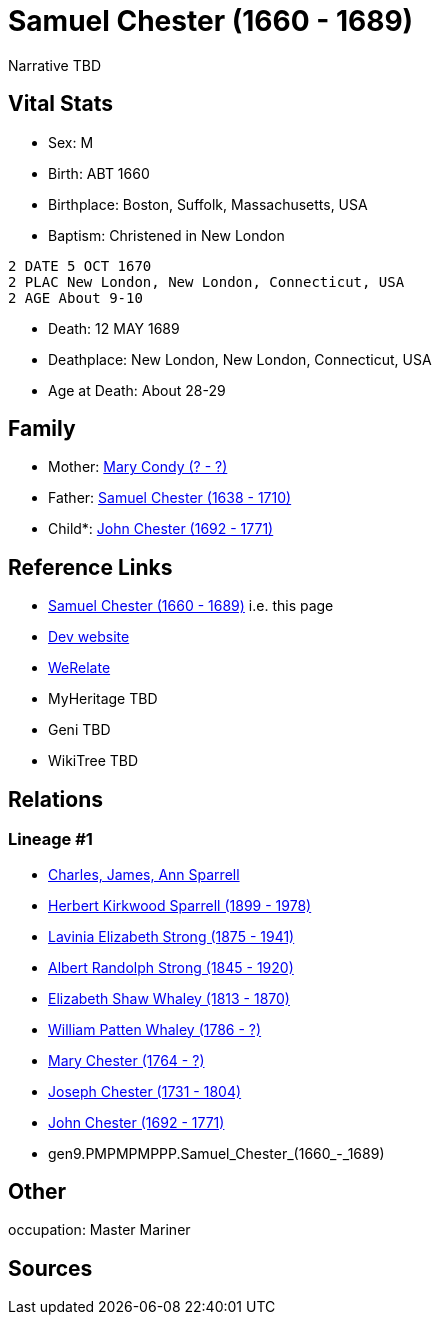 = Samuel Chester (1660 - 1689)

Narrative TBD


== Vital Stats


* Sex: M
* Birth: ABT 1660
* Birthplace: Boston, Suffolk, Massachusetts, USA
* Baptism:  Christened in New London
----
2 DATE 5 OCT 1670
2 PLAC New London, New London, Connecticut, USA
2 AGE About 9-10
----

* Death: 12 MAY 1689
* Deathplace: New London, New London, Connecticut, USA
* Age at Death: About 28-29


== Family
* Mother: https://github.com/sparrell/cfs_ancestors/blob/main/Vol_02_Ships/V2_C5_Ancestors/V2_C5_G10/gen10.PMPMPMPPPM.Mary_Condy.adoc[Mary Condy (? - ?)]

* Father: https://github.com/sparrell/cfs_ancestors/blob/main/Vol_02_Ships/V2_C5_Ancestors/V2_C5_G10/gen10.PMPMPMPPPP.Samuel_Chester.adoc[Samuel Chester (1638 - 1710)]

* Child*: https://github.com/sparrell/cfs_ancestors/blob/main/Vol_02_Ships/V2_C5_Ancestors/V2_C5_G8/gen8.PMPMPMPP.John_Chester.adoc[John Chester (1692 - 1771)]


== Reference Links
* https://github.com/sparrell/cfs_ancestors/blob/main/Vol_02_Ships/V2_C5_Ancestors/V2_C5_G9/gen9.PMPMPMPPP.Samuel_Chester.adoc[Samuel Chester (1660 - 1689)] i.e. this page
* https://cfsjksas.gigalixirapp.com/person?p=p0091[Dev website]
* https://www.werelate.org/wiki/Person:Samuel_Chester_%284%29[WeRelate]
* MyHeritage TBD
* Geni TBD
* WikiTree TBD

== Relations
=== Lineage #1
* https://github.com/spoarrell/cfs_ancestors/tree/main/Vol_02_Ships/V2_C1_Principals/0_intro_principals.adoc[Charles, James, Ann Sparrell]
* https://github.com/sparrell/cfs_ancestors/blob/main/Vol_02_Ships/V2_C5_Ancestors/V2_C5_G1/gen1.P.Herbert_Kirkwood_Sparrell.adoc[Herbert Kirkwood Sparrell (1899 - 1978)]
* https://github.com/sparrell/cfs_ancestors/blob/main/Vol_02_Ships/V2_C5_Ancestors/V2_C5_G2/gen2.PM.Lavinia_Elizabeth_Strong.adoc[Lavinia Elizabeth Strong (1875 - 1941)]
* https://github.com/sparrell/cfs_ancestors/blob/main/Vol_02_Ships/V2_C5_Ancestors/V2_C5_G3/gen3.PMP.Albert_Randolph_Strong.adoc[Albert Randolph Strong (1845 - 1920)]
* https://github.com/sparrell/cfs_ancestors/blob/main/Vol_02_Ships/V2_C5_Ancestors/V2_C5_G4/gen4.PMPM.Elizabeth_Shaw_Whaley.adoc[Elizabeth Shaw Whaley (1813 - 1870)]
* https://github.com/sparrell/cfs_ancestors/blob/main/Vol_02_Ships/V2_C5_Ancestors/V2_C5_G5/gen5.PMPMP.William_Patten_Whaley.adoc[William Patten Whaley (1786 - ?)]
* https://github.com/sparrell/cfs_ancestors/blob/main/Vol_02_Ships/V2_C5_Ancestors/V2_C5_G6/gen6.PMPMPM.Mary_Chester.adoc[Mary Chester (1764 - ?)]
* https://github.com/sparrell/cfs_ancestors/blob/main/Vol_02_Ships/V2_C5_Ancestors/V2_C5_G7/gen7.PMPMPMP.Joseph_Chester.adoc[Joseph Chester (1731 - 1804)]
* https://github.com/sparrell/cfs_ancestors/blob/main/Vol_02_Ships/V2_C5_Ancestors/V2_C5_G8/gen8.PMPMPMPP.John_Chester.adoc[John Chester (1692 - 1771)]
* gen9.PMPMPMPPP.Samuel_Chester_(1660_-_1689)


== Other
occupation: Master Mariner

== Sources
